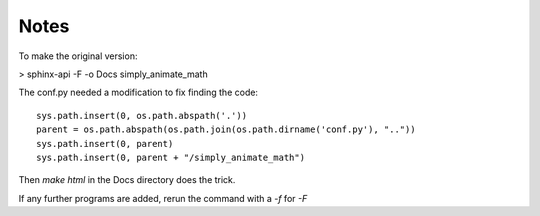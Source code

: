 Notes
=====
To make the original version:

> sphinx-api -F -o Docs simply_animate_math ::

The conf.py needed a modification to fix finding the code:
::
    sys.path.insert(0, os.path.abspath('.'))
    parent = os.path.abspath(os.path.join(os.path.dirname('conf.py'), ".."))
    sys.path.insert(0, parent)
    sys.path.insert(0, parent + "/simply_animate_math")

Then *make html* in the Docs directory does the trick.

If any further programs are added, rerun the command with a *-f* for *-F*

